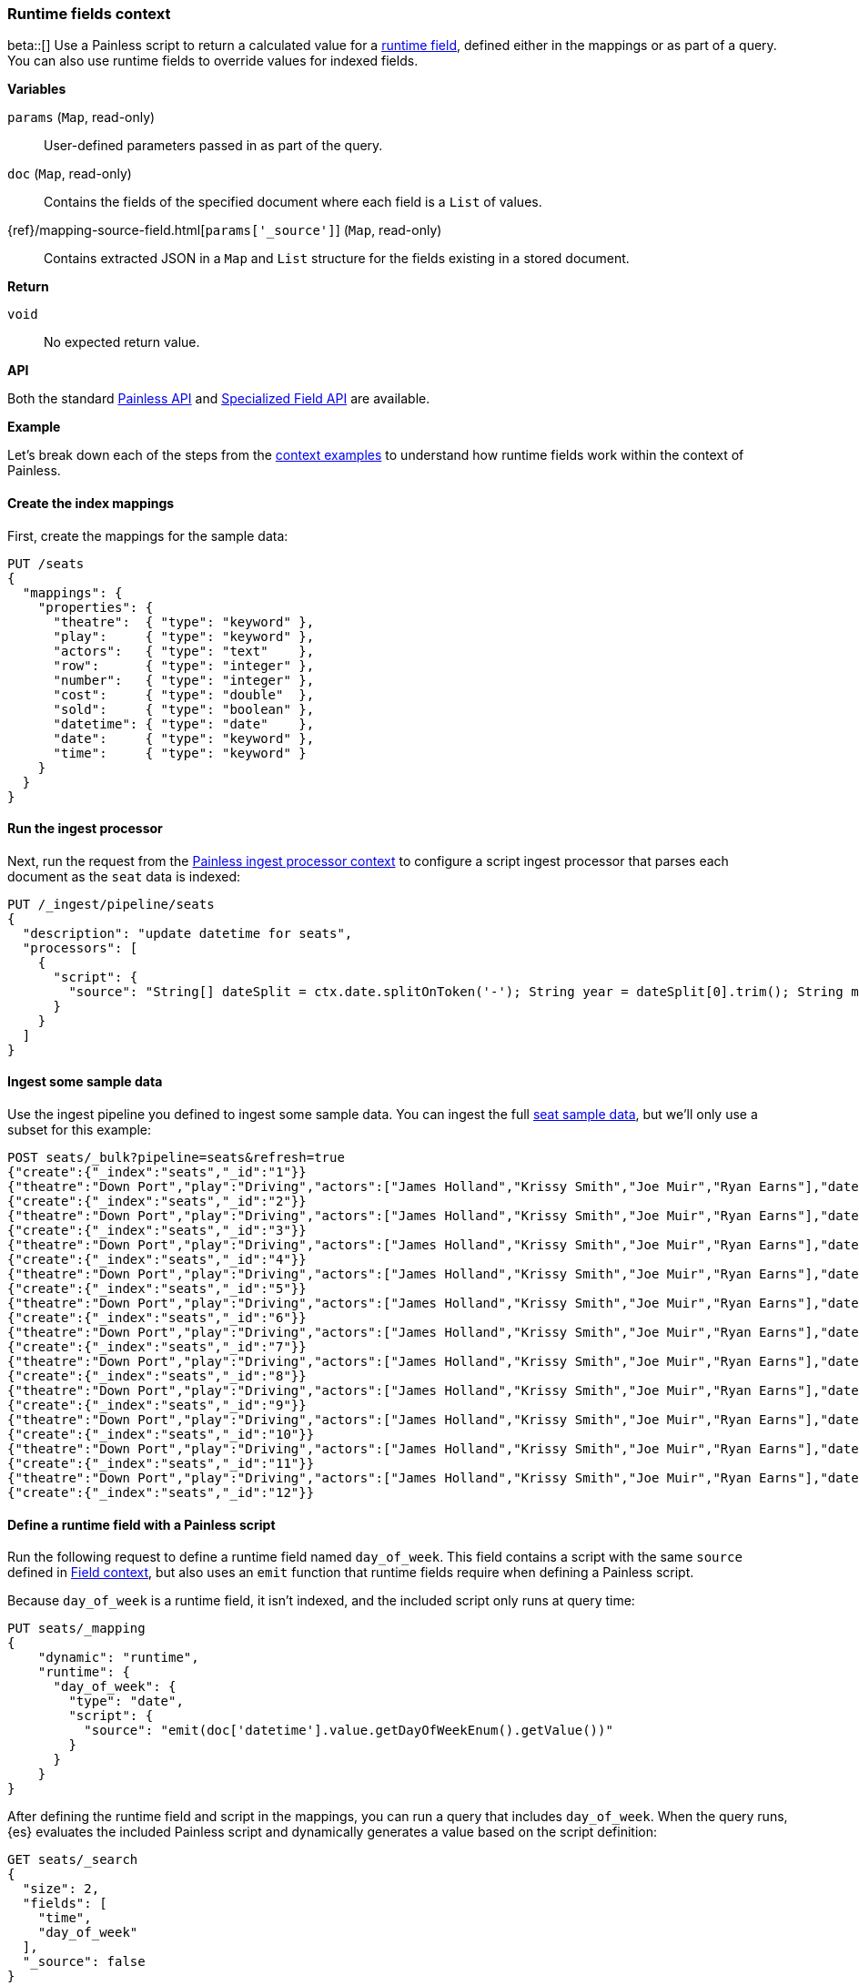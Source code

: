 [[painless-runtime-fields-context]]
=== Runtime fields context
beta::[]
Use a Painless script to return a calculated value for a
<<painless-runtime-fields,runtime field>>, defined either in the mappings or as
part of a query. You can also use runtime fields to override values for indexed
fields.

*Variables*

`params` (`Map`, read-only)::
        User-defined parameters passed in as part of the query.

`doc` (`Map`, read-only)::
        Contains the fields of the specified document where each field is a
        `List` of values.

{ref}/mapping-source-field.html[`params['_source']`] (`Map`, read-only)::
        Contains extracted JSON in a `Map` and `List` structure for the fields
        existing in a stored document.

*Return*

`void`::
        No expected return value.

*API*

Both the standard <<painless-api-reference-shared, Painless API>> and
<<painless-api-reference-field, Specialized Field API>> are available.


*Example*

Let's break down each of the steps from the
<<painless-context-examples,context examples>> to understand how runtime fields
work within the context of Painless.

[[painless-runtime-fields-mappings]]
==== Create the index mappings
First, create the mappings for the sample data:

[source,console]
----
PUT /seats
{
  "mappings": {
    "properties": {
      "theatre":  { "type": "keyword" },
      "play":     { "type": "keyword" },
      "actors":   { "type": "text"    },
      "row":      { "type": "integer" },
      "number":   { "type": "integer" },
      "cost":     { "type": "double"  },
      "sold":     { "type": "boolean" },
      "datetime": { "type": "date"    },
      "date":     { "type": "keyword" },
      "time":     { "type": "keyword" }
    }
  }
}
----

[[painless-runtime-fields-processor]]
==== Run the ingest processor
Next, run the request from the <<painless-ingest-processor-context,Painless ingest processor context>> to configure a script ingest processor that parses
each document as the `seat` data is indexed:

[source,console]
----
PUT /_ingest/pipeline/seats
{
  "description": "update datetime for seats",
  "processors": [
    {
      "script": {
        "source": "String[] dateSplit = ctx.date.splitOnToken('-'); String year = dateSplit[0].trim(); String month = dateSplit[1].trim(); if (month.length() == 1) { month = '0' + month; } String day = dateSplit[2].trim(); if (day.length() == 1) { day = '0' + day; } boolean pm = ctx.time.substring(ctx.time.length() - 2).equals('PM'); String[] timeSplit = ctx.time.substring(0, ctx.time.length() - 2).splitOnToken(':'); int hours = Integer.parseInt(timeSplit[0].trim()); int minutes = Integer.parseInt(timeSplit[1].trim()); if (pm) { hours += 12; } String dts = year + '-' + month + '-' + day + 'T' + (hours < 10 ? '0' + hours : '' + hours) + ':' + (minutes < 10 ? '0' + minutes : '' + minutes) + ':00+08:00'; ZonedDateTime dt = ZonedDateTime.parse(dts, DateTimeFormatter.ISO_OFFSET_DATE_TIME); ctx.datetime = dt.getLong(ChronoField.INSTANT_SECONDS)*1000L;"
      }
    }
  ]
}
----
// TEST[continued]

[[painless-runtime-fields-ingest]]
==== Ingest some sample data
Use the ingest pipeline you defined to ingest some sample data. You
can ingest the full https://download.elastic.co/demos/painless/contexts/seats.json[seat sample data], but we'll only use a subset for this example:

[source,console]
----
POST seats/_bulk?pipeline=seats&refresh=true
{"create":{"_index":"seats","_id":"1"}}
{"theatre":"Down Port","play":"Driving","actors":["James Holland","Krissy Smith","Joe Muir","Ryan Earns"],"date":"2018-4-1","time":"3:00PM","row":1,"number":1,"cost":30,"sold":false}
{"create":{"_index":"seats","_id":"2"}}
{"theatre":"Down Port","play":"Driving","actors":["James Holland","Krissy Smith","Joe Muir","Ryan Earns"],"date":"2018-4-1","time":"3:00PM","row":1,"number":2,"cost":30,"sold":false}
{"create":{"_index":"seats","_id":"3"}}
{"theatre":"Down Port","play":"Driving","actors":["James Holland","Krissy Smith","Joe Muir","Ryan Earns"],"date":"2018-4-1","time":"3:00PM","row":1,"number":3,"cost":30,"sold":true}
{"create":{"_index":"seats","_id":"4"}}
{"theatre":"Down Port","play":"Driving","actors":["James Holland","Krissy Smith","Joe Muir","Ryan Earns"],"date":"2018-4-1","time":"3:00PM","row":1,"number":4,"cost":30,"sold":false}
{"create":{"_index":"seats","_id":"5"}}
{"theatre":"Down Port","play":"Driving","actors":["James Holland","Krissy Smith","Joe Muir","Ryan Earns"],"date":"2018-4-1","time":"3:00PM","row":1,"number":5,"cost":30,"sold":false}
{"create":{"_index":"seats","_id":"6"}}
{"theatre":"Down Port","play":"Driving","actors":["James Holland","Krissy Smith","Joe Muir","Ryan Earns"],"date":"2018-4-1","time":"3:00PM","row":1,"number":6,"cost":30,"sold":true}
{"create":{"_index":"seats","_id":"7"}}
{"theatre":"Down Port","play":"Driving","actors":["James Holland","Krissy Smith","Joe Muir","Ryan Earns"],"date":"2018-4-1","time":"3:00PM","row":1,"number":7,"cost":30,"sold":true}
{"create":{"_index":"seats","_id":"8"}}
{"theatre":"Down Port","play":"Driving","actors":["James Holland","Krissy Smith","Joe Muir","Ryan Earns"],"date":"2018-4-1","time":"3:00PM","row":1,"number":8,"cost":30,"sold":false}
{"create":{"_index":"seats","_id":"9"}}
{"theatre":"Down Port","play":"Driving","actors":["James Holland","Krissy Smith","Joe Muir","Ryan Earns"],"date":"2018-4-1","time":"3:00PM","row":1,"number":9,"cost":30,"sold":true}
{"create":{"_index":"seats","_id":"10"}}
{"theatre":"Down Port","play":"Driving","actors":["James Holland","Krissy Smith","Joe Muir","Ryan Earns"],"date":"2018-4-1","time":"3:00PM","row":1,"number":10,"cost":30,"sold":false}
{"create":{"_index":"seats","_id":"11"}}
{"theatre":"Down Port","play":"Driving","actors":["James Holland","Krissy Smith","Joe Muir","Ryan Earns"],"date":"2018-4-1","time":"3:00PM","row":1,"number":11,"cost":30,"sold":false}
{"create":{"_index":"seats","_id":"12"}}
----
// TEST[continued]

[[painless-runtime-fields-definition]]
==== Define a runtime field with a Painless script
Run the following request to define a runtime field named `day_of_week`. This
field contains a script with the same `source` defined in
<<painless-field-context,Field context>>, but also uses an `emit` function
that runtime fields require when defining a Painless script.

Because `day_of_week` is a runtime field, it isn't indexed, and the included
script only runs at query time:

[source,console]
----
PUT seats/_mapping
{
    "dynamic": "runtime",
    "runtime": {
      "day_of_week": {
        "type": "date",
        "script": {
          "source": "emit(doc['datetime'].value.getDayOfWeekEnum().getValue())"
        }
      }
    }
}
----
// TEST[continued]

After defining the runtime field and script in the mappings, you can run a
query that includes `day_of_week`. When the query runs, {es} evaluates the
included Painless script and dynamically generates a value based on the script
definition:

[source,console]
----
GET seats/_search
{
  "size": 2,
  "fields": [
    "time",
    "day_of_week"
  ],
  "_source": false
}
----
// TEST[continued]

The response includes `day_of_week` for each hit. {es} calculates the value for
this field dynamically at search time by operating on the `datetime` field
defined in the mappings.

[source,console-result]
----
{
  ...
  "hits" : {
    "total" : {
      "value" : 11,
      "relation" : "eq"
    },
    "max_score" : 1.0,
    "hits" : [
      {
        "_index" : "seats",
        "_id" : "1",
        "_score" : 1.0,
        "fields" : {
          "time" : [
            "3:00PM"
          ],
          "day_of_week" : [
            "1970-01-01T00:00:00.007Z"
          ]
        }
      },
      {
        "_index" : "seats",
        "_id" : "2",
        "_score" : 1.0,
        "fields" : {
          "time" : [
            "3:00PM"
          ],
          "day_of_week" : [
            "1970-01-01T00:00:00.007Z"
          ]
        }
      }
    ]
  }
}
----
// TESTRESPONSE[s/\.\.\./"took" : $body.took,"timed_out" : $body.timed_out,"_shards" : $body._shards,/]
// TESTRESPONSE[s/"value" : "11"/"value": $body.hits.total.value/]

This is just one example of how you can use runtime fields. You can include
Painless scripts in the context of runtime fields to override values for
indexed fields or create fields that exist only as part of the query.

See the {ref}/runtime.html[runtime fields] documentation for more information
about how to use runtime fields.

